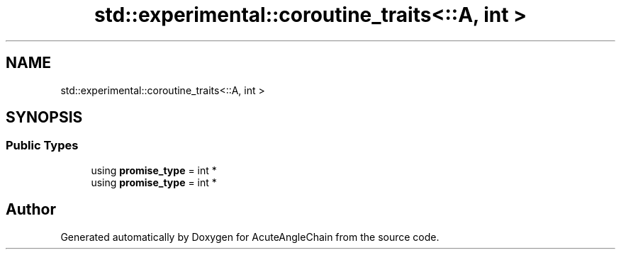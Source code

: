 .TH "std::experimental::coroutine_traits<::A, int >" 3 "Sun Jun 3 2018" "AcuteAngleChain" \" -*- nroff -*-
.ad l
.nh
.SH NAME
std::experimental::coroutine_traits<::A, int >
.SH SYNOPSIS
.br
.PP
.SS "Public Types"

.in +1c
.ti -1c
.RI "using \fBpromise_type\fP = int *"
.br
.ti -1c
.RI "using \fBpromise_type\fP = int *"
.br
.in -1c

.SH "Author"
.PP 
Generated automatically by Doxygen for AcuteAngleChain from the source code\&.
